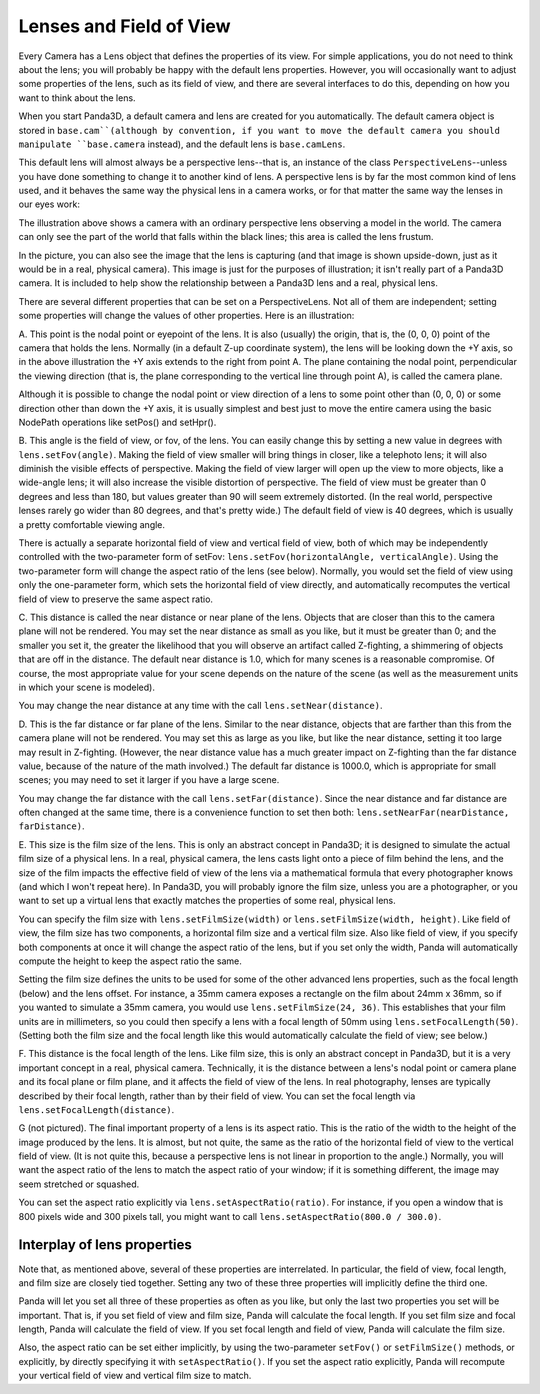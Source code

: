 .. _lenses-and-field-of-view:

Lenses and Field of View
========================

Every Camera has a Lens object that defines the properties of its view. For
simple applications, you do not need to think about the lens; you will
probably be happy with the default lens properties. However, you will
occasionally want to adjust some properties of the lens, such as its field of
view, and there are several interfaces to do this, depending on how you want
to think about the lens.

When you start Panda3D, a default camera and lens are created for you
automatically. The default camera object is stored in
``base.cam``(although by
convention, if you want to move the default camera you should manipulate
``base.camera`` instead), and the
default lens is ``base.camLens``.

This default lens will almost always be a perspective lens--that is, an
instance of the class
``PerspectiveLens``--unless you have done
something to change it to another kind of lens. A perspective lens is by far
the most common kind of lens used, and it behaves the same way the physical
lens in a camera works, or for that matter the same way the lenses in our eyes
work:

|Lens tutorial, perspective view|

The illustration above shows a camera with an ordinary perspective lens
observing a model in the world. The camera can only see the part of the world
that falls within the black lines; this area is called the lens frustum.

In the picture, you can also see the image that the lens is capturing (and
that image is shown upside-down, just as it would be in a real, physical
camera). This image is just for the purposes of illustration; it isn't really
part of a Panda3D camera. It is included to help show the relationship between
a Panda3D lens and a real, physical lens.

There are several different properties that can be set on a PerspectiveLens.
Not all of them are independent; setting some properties will change the
values of other properties. Here is an illustration:

|Lens tutorial, top view|

A. This point is the nodal point or eyepoint of the lens. It is also (usually)
the origin, that is, the (0, 0, 0) point of the camera that holds the lens.
Normally (in a default Z-up coordinate system), the lens will be looking down
the +Y axis, so in the above illustration the +Y axis extends to the right
from point A. The plane containing the nodal point, perpendicular the viewing
direction (that is, the plane corresponding to the vertical line through point
A), is called the camera plane.

Although it is possible to change the nodal point or view direction of a lens
to some point other than (0, 0, 0) or some direction other than down the +Y
axis, it is usually simplest and best just to move the entire camera using the
basic NodePath operations like setPos() and setHpr().

B. This angle is the field of view, or fov, of the lens. You can easily change
this by setting a new value in degrees with
``lens.setFov(angle)``. Making the field of
view smaller will bring things in closer, like a telephoto lens; it will also
diminish the visible effects of perspective. Making the field of view larger
will open up the view to more objects, like a wide-angle lens; it will also
increase the visible distortion of perspective. The field of view must be
greater than 0 degrees and less than 180, but values greater than 90 will seem
extremely distorted. (In the real world, perspective lenses rarely go wider
than 80 degrees, and that's pretty wide.) The default field of view is 40
degrees, which is usually a pretty comfortable viewing angle.

There is actually a separate horizontal field of view and vertical field of
view, both of which may be independently controlled with the two-parameter
form of setFov: ``lens.setFov(horizontalAngle, verticalAngle)``. Using
the two-parameter form will change the aspect ratio of the lens (see below).
Normally, you would set the field of view using only the one-parameter form,
which sets the horizontal field of view directly, and automatically recomputes
the vertical field of view to preserve the same aspect ratio.

C. This distance is called the near distance or near plane of the lens.
Objects that are closer than this to the camera plane will not be rendered.
You may set the near distance as small as you like, but it must be greater
than 0; and the smaller you set it, the greater the likelihood that you will
observe an artifact called Z-fighting, a shimmering of objects that are off in
the distance. The default near distance is 1.0, which for many scenes is a
reasonable compromise. Of course, the most appropriate value for your scene
depends on the nature of the scene (as well as the measurement units in which
your scene is modeled).

You may change the near distance at any time with the call
``lens.setNear(distance)``.

D. This is the far distance or far plane of the lens. Similar to the near
distance, objects that are farther than this from the camera plane will not be
rendered. You may set this as large as you like, but like the near distance,
setting it too large may result in Z-fighting. (However, the near distance
value has a much greater impact on Z-fighting than the far distance value,
because of the nature of the math involved.) The default far distance is
1000.0, which is appropriate for small scenes; you may need to set it larger
if you have a large scene.

You may change the far distance with the call
``lens.setFar(distance)``. Since the near
distance and far distance are often changed at the same time, there is a
convenience function to set then both:
``lens.setNearFar(nearDistance, farDistance)``.

E. This size is the film size of the lens. This is only an abstract concept in
Panda3D; it is designed to simulate the actual film size of a physical lens.
In a real, physical camera, the lens casts light onto a piece of film behind
the lens, and the size of the film impacts the effective field of view of the
lens via a mathematical formula that every photographer knows (and which I
won't repeat here). In Panda3D, you will probably ignore the film size, unless
you are a photographer, or you want to set up a virtual lens that exactly
matches the properties of some real, physical lens.

You can specify the film size with
``lens.setFilmSize(width)`` or
``lens.setFilmSize(width, height)``. Like field of view,
the film size has two components, a horizontal film size and a vertical film
size. Also like field of view, if you specify both components at once it will
change the aspect ratio of the lens, but if you set only the width, Panda will
automatically compute the height to keep the aspect ratio the same.

Setting the film size defines the units to be used for some of the other
advanced lens properties, such as the focal length (below) and the lens
offset. For instance, a 35mm camera exposes a rectangle on the film about 24mm
x 36mm, so if you wanted to simulate a 35mm camera, you would use
``lens.setFilmSize(24, 36)``. This establishes that
your film units are in millimeters, so you could then specify a lens with a
focal length of 50mm using
``lens.setFocalLength(50)``. (Setting both the film
size and the focal length like this would automatically calculate the field of
view; see below.)

F. This distance is the focal length of the lens. Like film size, this is only
an abstract concept in Panda3D, but it is a very important concept in a real,
physical camera. Technically, it is the distance between a lens's nodal point
or camera plane and its focal plane or film plane, and it affects the field of
view of the lens. In real photography, lenses are typically described by their
focal length, rather than by their field of view. You can set the focal length
via ``lens.setFocalLength(distance)``.

G (not pictured). The final important property of a lens is its aspect ratio.
This is the ratio of the width to the height of the image produced by the
lens. It is almost, but not quite, the same as the ratio of the horizontal
field of view to the vertical field of view. (It is not quite this, because a
perspective lens is not linear in proportion to the angle.) Normally, you will
want the aspect ratio of the lens to match the aspect ratio of your window; if
it is something different, the image may seem stretched or squashed.

You can set the aspect ratio explicitly via
``lens.setAspectRatio(ratio)``. For instance, if you
open a window that is 800 pixels wide and 300 pixels tall, you might want to
call ``lens.setAspectRatio(800.0 / 300.0)``.

Interplay of lens properties
----------------------------


Note that, as mentioned above, several of these properties are interrelated.
In particular, the field of view, focal length, and film size are closely tied
together. Setting any two of these three properties will implicitly define the
third one.

Panda will let you set all three of these properties as often as you like, but
only the last two properties you set will be important. That is, if you set
field of view and film size, Panda will calculate the focal length. If you set
film size and focal length, Panda will calculate the field of view. If you set
focal length and field of view, Panda will calculate the film size.

Also, the aspect ratio can be set either implicitly, by using the
two-parameter ``setFov()`` or
``setFilmSize()`` methods, or explicitly,
by directly specifying it with
``setAspectRatio()``. If you set the aspect
ratio explicitly, Panda will recompute your vertical field of view and
vertical film size to match.

.. |Lens tutorial, perspective view| image:: lens-tutorial-perspective.jpg
.. |Lens tutorial, top view| image:: lens-tutorial-top.jpg
